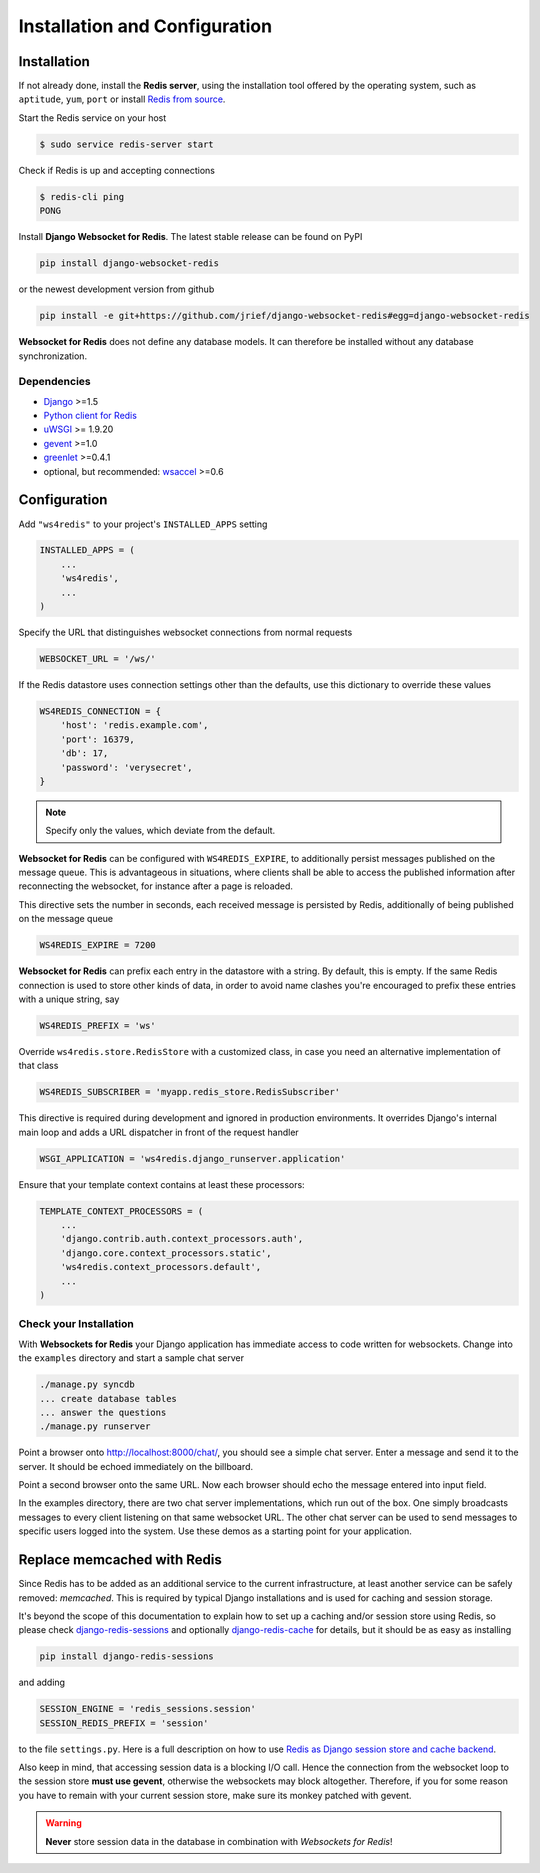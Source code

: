 .. _installation_and_configuration:

==============================
Installation and Configuration
==============================

Installation
============
If not already done, install the **Redis server**, using the installation tool offered by the
operating system, such as ``aptitude``, ``yum``, ``port`` or install `Redis from source`_.

.. _Redis from source: http://redis.io/download

Start the Redis service on your host

.. code-block:: bash

	$ sudo service redis-server start

Check if Redis is up and accepting connections

.. code-block:: bash

	$ redis-cli ping
	PONG

Install **Django Websocket for Redis**. The latest stable release can be found on PyPI

.. code-block:: bash

	pip install django-websocket-redis

or the newest development version from github

.. code-block:: bash

	pip install -e git+https://github.com/jrief/django-websocket-redis#egg=django-websocket-redis

**Websocket for Redis** does not define any database models. It can therefore be installed without
any database synchronization.


Dependencies
------------
* Django_ >=1.5
* `Python client for Redis`_
* uWSGI_ >= 1.9.20
* gevent_ >=1.0
* greenlet_ >=0.4.1
* optional, but recommended: wsaccel_ >=0.6


Configuration
=============
Add ``"ws4redis"`` to your project's ``INSTALLED_APPS`` setting

.. code-block:: python

	INSTALLED_APPS = (
	    ...
	    'ws4redis',
	    ...
	)

Specify the URL that distinguishes websocket connections from normal requests

.. code-block:: python

	WEBSOCKET_URL = '/ws/'

If the Redis datastore uses connection settings other than the defaults, use this dictionary to
override these values

.. code-block:: python

	WS4REDIS_CONNECTION = {
	    'host': 'redis.example.com',
	    'port': 16379,
	    'db': 17,
	    'password': 'verysecret',
	}

.. note:: Specify only the values, which deviate from the default.

**Websocket for Redis** can be configured with ``WS4REDIS_EXPIRE``, to additionally persist messages
published on the message queue. This is advantageous in situations, where clients shall be able
to access the published information after reconnecting the websocket, for instance after a page
is reloaded.

This directive sets the number in seconds, each received message is persisted by Redis, additionally
of being published on the message queue

.. code-block:: python

	WS4REDIS_EXPIRE = 7200

**Websocket for Redis** can prefix each entry in the datastore with a string. By default, this
is empty. If the same Redis connection is used to store other kinds of data, in order to avoid name
clashes you're encouraged to prefix these entries with a unique string, say

.. code-block:: python

	WS4REDIS_PREFIX = 'ws'

Override ``ws4redis.store.RedisStore`` with a customized class, in case you need an alternative
implementation of that class

.. code-block:: python

	WS4REDIS_SUBSCRIBER = 'myapp.redis_store.RedisSubscriber'

This directive is required during development and ignored in production environments. It overrides
Django's internal main loop and adds a URL dispatcher in front of the request handler

.. code-block:: python

	WSGI_APPLICATION = 'ws4redis.django_runserver.application'

Ensure that your template context contains at least these processors:

.. code-block:: python

	TEMPLATE_CONTEXT_PROCESSORS = (
	    ...
	    'django.contrib.auth.context_processors.auth',
	    'django.core.context_processors.static',
	    'ws4redis.context_processors.default',
	    ...
	)


Check your Installation
-----------------------
With **Websockets for Redis** your Django application has immediate access to code written for
websockets. Change into the ``examples`` directory and start a sample chat server

.. code-block:: bash

	./manage.py syncdb
	... create database tables
	... answer the questions
	./manage.py runserver

Point a browser onto http://localhost:8000/chat/, you should see a simple chat server. Enter
a message and send it to the server. It should be echoed immediately on the billboard.

Point a second browser onto the same URL. Now each browser should echo the message entered into
input field.

In the examples directory, there are two chat server implementations, which run out of the box.
One simply broadcasts messages to every client listening on that same websocket URL. The other
chat server can be used to send messages to specific users logged into the system. Use these
demos as a starting point for your application.

Replace memcached with Redis
============================
Since Redis has to be added as an additional service to the current infrastructure, at least
another service can be safely removed: *memcached*. This is required by typical Django installations
and is used for caching and session storage.

It's beyond the scope of this documentation to explain how to set up a caching and/or session store
using Redis, so please check django-redis-sessions_ and optionally django-redis-cache_ for details,
but it should be as easy as installing

.. code-block:: bash

	pip install django-redis-sessions

and adding

.. code-block:: python

	SESSION_ENGINE = 'redis_sessions.session'
	SESSION_REDIS_PREFIX = 'session'

to the file ``settings.py``. Here is a full description on how to use
`Redis as Django session store and cache backend`_.

Also keep in mind, that accessing session data is a blocking I/O call. Hence the connection from
the websocket loop to the session store **must use gevent**, otherwise the websockets may block
altogether. Therefore, if you for some reason you have to remain with your current session store,
make sure its monkey patched with gevent.

.. warning:: **Never** store session data in the database in combination with *Websockets for Redis*!

.. _github: https://github.com/jrief/django-websocket-redis
.. _Django: http://djangoproject.com/
.. _Python client for Redis: https://pypi.python.org/pypi/redis/
.. _uWSGI: http://projects.unbit.it/uwsgi/
.. _gevent: https://pypi.python.org/pypi/gevent
.. _greenlet: https://pypi.python.org/pypi/greenlet
.. _wsaccel: https://pypi.python.org/pypi/wsaccel
.. _django-redis-sessions: https://github.com/martinrusev/django-redis-sessions
.. _django-redis-cache: https://github.com/sebleier/django-redis-cache
.. _Redis as Django session store and cache backend: http://michal.karzynski.pl/blog/2013/07/14/using-redis-as-django-session-store-and-cache-backend/
